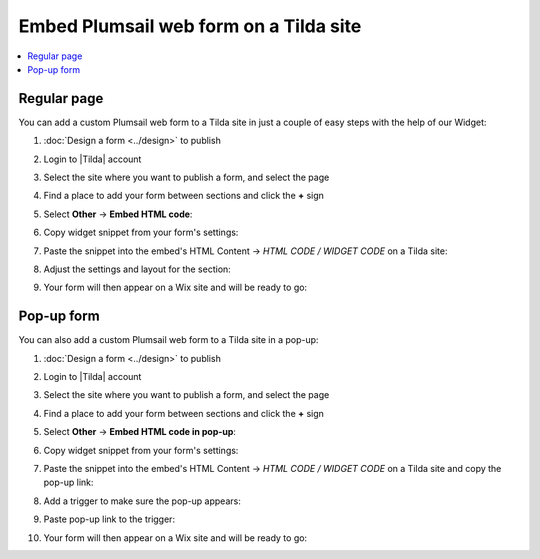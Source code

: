.. title:: Embed Plumsail web form on a Tilda site

.. meta::
   :description: How to publish our public web form to your Tilda site

Embed Plumsail web form on a Tilda site
==========================================================

.. contents::
 :local:
 :depth: 1

Regular page
---------------
You can add a custom Plumsail web form to a Tilda site in just a couple of easy steps with the help of our Widget:

#. | :doc:`Design a form <../design>` to publish
#. | Login to |Tilda| account
#. | Select the site where you want to publish a form, and select the page
#. | Find a place to add your form between sections and click the **+** sign
#. | Select **Other** → **Embed HTML code**:
   | |embed|
#. | Copy widget snippet from your form's settings:
   | |copy|
#. | Paste the snippet into the embed's HTML Content → *HTML CODE / WIDGET CODE* on a Tilda site:
   | |paste|
#. | Adjust the settings and layout for the section:
   | |settings|
#. | Your form will then appear on a Wix site and will be ready to go:
   | |ready|

.. |Tilda| raw:: html

   <a href="https://www.tilda.cc/" target="_blank">Tilda</a>

.. |embed| image:: ../images/embed/tilda/embed-tilda-embed.png
   :alt: Embed a widget
   
.. |copy| image:: ../images/start/start-copy-snippet.png
   :alt: Copy Form Widget snippet in Sharing Settings

.. |paste| image:: ../images/embed/tilda/embed-tilda-content.png
   :alt: Paste snippet into embed content

.. |settings| image:: ../images/embed/tilda/embed-tilda-settings.png
   :alt: Settings of the embed part
   
.. |ready| image:: ../images/embed/tilda/embed-tilda-ready.png
   :alt: The form is ready to roll

Pop-up form 
---------------
You can also add a custom Plumsail web form to a Tilda site in a pop-up:

#. | :doc:`Design a form <../design>` to publish
#. | Login to |Tilda| account
#. | Select the site where you want to publish a form, and select the page
#. | Find a place to add your form between sections and click the **+** sign
#. | Select **Other** → **Embed HTML code in pop-up**:
   | |popup-embed|
#. | Copy widget snippet from your form's settings:
   | |copy|
#. | Paste the snippet into the embed's HTML Content → *HTML CODE / WIDGET CODE* on a Tilda site and copy the pop-up link:
   | |popup-content|
#. | Add a trigger to make sure the pop-up appears:
   | |popup-trigger|
#. | Paste pop-up link to the trigger:
   | |popup-link|
#. | Your form will then appear on a Wix site and will be ready to go:
   | |popup-ready|

.. |popup-embed| image:: ../images/embed/tilda/embed-tilda-popup-embed.png
   :alt: Embed a widget

.. |popup-content| image:: ../images/embed/tilda/embed-tilda-popup-content.png
   :alt: Protect the content

.. |popup-trigger| image:: ../images/embed/tilda/embed-tilda-popup-trigger.png
   :alt: Select a trigger for the pop-up

.. |popup-link| image:: ../images/embed/tilda/embed-tilda-popup-link.png
   :alt: Paste snippet into embed content

.. |popup-settings| image:: ../images/embed/tilda/embed-tilda-popup-settings.png
   :alt: Settings of the embed part
   
.. |popup-ready| image:: ../images/embed/tilda/embed-tilda-popup-ready.png
   :alt: The form is ready to roll